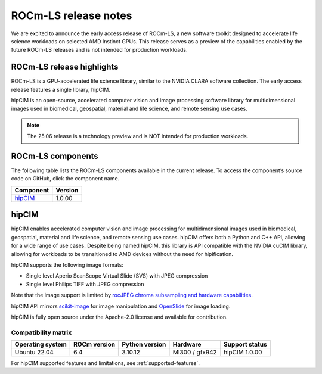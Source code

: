 .. meta::
  :description: ROCm-LS toolkit is a collection of open-source software for high-performance data science applications built on the core ROCm platform.
  :keywords: ROCm-LS release, life sciences release

.. _rocm-ls-release:

**********************
ROCm-LS release notes
**********************

We are excited to announce the early access release of ROCm-LS, a new software toolkit designed to accelerate life science workloads on selected AMD Instinct GPUs. This release serves as a preview of the capabilities enabled by the future ROCm-LS releases and is not intended for production workloads.

ROCm-LS release highlights
===========================

ROCm-LS is a GPU-accelerated life science library, similar to the NVIDIA CLARA software collection. The early access release features a single library, hipCIM.

hipCIM is an open-source, accelerated computer vision and image processing software library for multidimensional images used in biomedical, geospatial, material and life science, and remote sensing use cases.

.. note::

    The 25.06 release is a technology preview and is NOT intended for production workloads.

ROCm-LS components
===================

The following table lists the ROCm-LS components available in the current release. To access the component’s source code on GitHub, click the component name.

.. list-table::

    * - **Component**
      - **Version**

    * - `hipCIM <https://github.com/AMD-AIOSS/hipCIM>`_
      - 1.0.00

hipCIM
=======

hipCIM enables accelerated computer vision and image processing for multidimensional images used in biomedical, geospatial, material and life science, and remote sensing use cases. hipCIM offers both a Python and C++ API, allowing for a wide range of use cases. Despite being named hipCIM, this library is API compatible with the NVIDIA cuCIM library, allowing for workloads to be transitioned to AMD devices without the need for hipification.

hipCIM supports the following image formats:

- Single level Aperio ScanScope Virtual Slide (SVS) with JPEG compression

- Single level Philips TIFF with JPEG compression

Note that the image support is limited by `rocJPEG chroma subsampling and hardware capabilities <https://rocm.docs.amd.com/projects/rocJPEG/en/latest/reference/rocjpeg-formats-and-architectures.html>`_.

hipCIM API mirrors `scikit-image <https://scikit-image.org/>`_ for image manipulation and `OpenSlide <https://openslide.org/>`_ for image loading.

hipCIM is fully open source under the Apache-2.0 license and available for contribution.

Compatibility matrix
----------------------

.. list-table::

    * - **Operating system**
      - **ROCm version**
      - **Python version**
      - **Hardware**
      - **Support status**

    * - Ubuntu 22.04
      - 6.4
      - 3.10.12
      - MI300 / gfx942
      - hipCIM 1.0.00

For hipCIM supported features and limitations, see :ref:`supported-features`.
